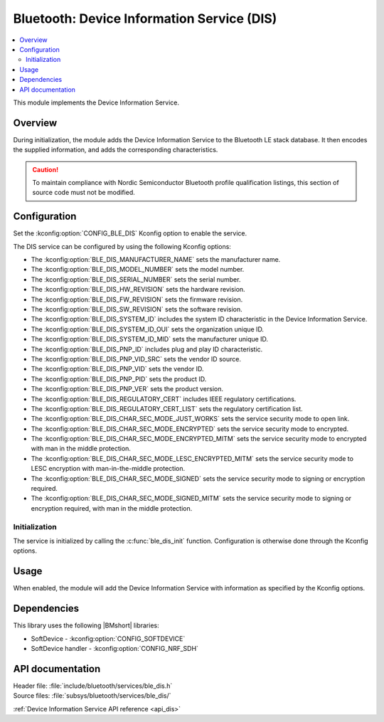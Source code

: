 .. _lib_ble_service_dis:

Bluetooth: Device Information Service (DIS)
###########################################

.. contents::
   :local:
   :depth: 2

This module implements the Device Information Service.

Overview
********

During initialization, the module adds the Device Information Service to the Bluetooth LE stack database.
It then encodes the supplied information, and adds the corresponding characteristics.

.. caution::

   To maintain compliance with Nordic Semiconductor Bluetooth profile qualification listings, this section of source code must not be modified.

Configuration
*************

Set the :kconfig:option:`CONFIG_BLE_DIS` Kconfig option to enable the service.

The DIS service can be configured by using the following Kconfig options:

* The :kconfig:option:`BLE_DIS_MANUFACTURER_NAME` sets the manufacturer name.
* The :kconfig:option:`BLE_DIS_MODEL_NUMBER` sets the model number.
* The :kconfig:option:`BLE_DIS_SERIAL_NUMBER` sets the serial number.
* The :kconfig:option:`BLE_DIS_HW_REVISION` sets the hardware revision.
* The :kconfig:option:`BLE_DIS_FW_REVISION` sets the firmware revision.
* The :kconfig:option:`BLE_DIS_SW_REVISION` sets the software revision.
* The :kconfig:option:`BLE_DIS_SYSTEM_ID` includes the system ID characteristic in the Device Information Service.
* The :kconfig:option:`BLE_DIS_SYSTEM_ID_OUI` sets the organization unique ID.
* The :kconfig:option:`BLE_DIS_SYSTEM_ID_MID` sets the manufacturer unique ID.
* The :kconfig:option:`BLE_DIS_PNP_ID` includes plug and play ID characteristic.
* The :kconfig:option:`BLE_DIS_PNP_VID_SRC` sets the vendor ID source.
* The :kconfig:option:`BLE_DIS_PNP_VID` sets the vendor ID.
* The :kconfig:option:`BLE_DIS_PNP_PID` sets the product ID.
* The :kconfig:option:`BLE_DIS_PNP_VER` sets the product version.
* The :kconfig:option:`BLE_DIS_REGULATORY_CERT` includes IEEE regulatory certifications.
* The :kconfig:option:`BLE_DIS_REGULATORY_CERT_LIST` sets the regulatory certification list.
* The :kconfig:option:`BLE_DIS_CHAR_SEC_MODE_JUST_WORKS` sets the service security mode to open link.
* The :kconfig:option:`BLE_DIS_CHAR_SEC_MODE_ENCRYPTED` sets the service security mode to encrypted.
* The :kconfig:option:`BLE_DIS_CHAR_SEC_MODE_ENCRYPTED_MITM` sets the service security mode to encrypted with man in the middle protection.
* The :kconfig:option:`BLE_DIS_CHAR_SEC_MODE_LESC_ENCRYPTED_MITM` sets the service security mode to LESC encryption with man-in-the-middle protection.
* The :kconfig:option:`BLE_DIS_CHAR_SEC_MODE_SIGNED` sets the service security mode to signing or encryption required.
* The :kconfig:option:`BLE_DIS_CHAR_SEC_MODE_SIGNED_MITM` sets the service security mode to signing or encryption required, with man in the middle protection.

Initialization
==============

The service is initialized by calling the :c:func:`ble_dis_init` function.
Configuration is otherwise done through the Kconfig options.

Usage
*****

When enabled, the module will add the Device Information Service with information as specified by the Kconfig options.

Dependencies
************

This library uses the following |BMshort| libraries:

* SoftDevice - :kconfig:option:`CONFIG_SOFTDEVICE`
* SoftDevice handler - :kconfig:option:`CONFIG_NRF_SDH`

API documentation
*****************

| Header file: :file:`include/bluetooth/services/ble_dis.h`
| Source files: :file:`subsys/bluetooth/services/ble_dis/`

:ref:`Device Information Service API reference <api_dis>`
